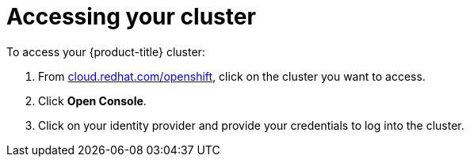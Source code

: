 // Module included in the following assemblies:
//
// * assemblies/assembly-creating-your-cluster.adoc
// * getting_started/assembly-quickstart-osd.adoc

[id="proc-access-cluster_{context}"]
= Accessing your cluster

To access your {product-title} cluster:

. From link:https://cloud.redhat.com/openshift[cloud.redhat.com/openshift], click
 on the cluster you want to access.

 . Click *Open Console*.

 . Click on your identity provider and provide your credentials to log into the cluster.
